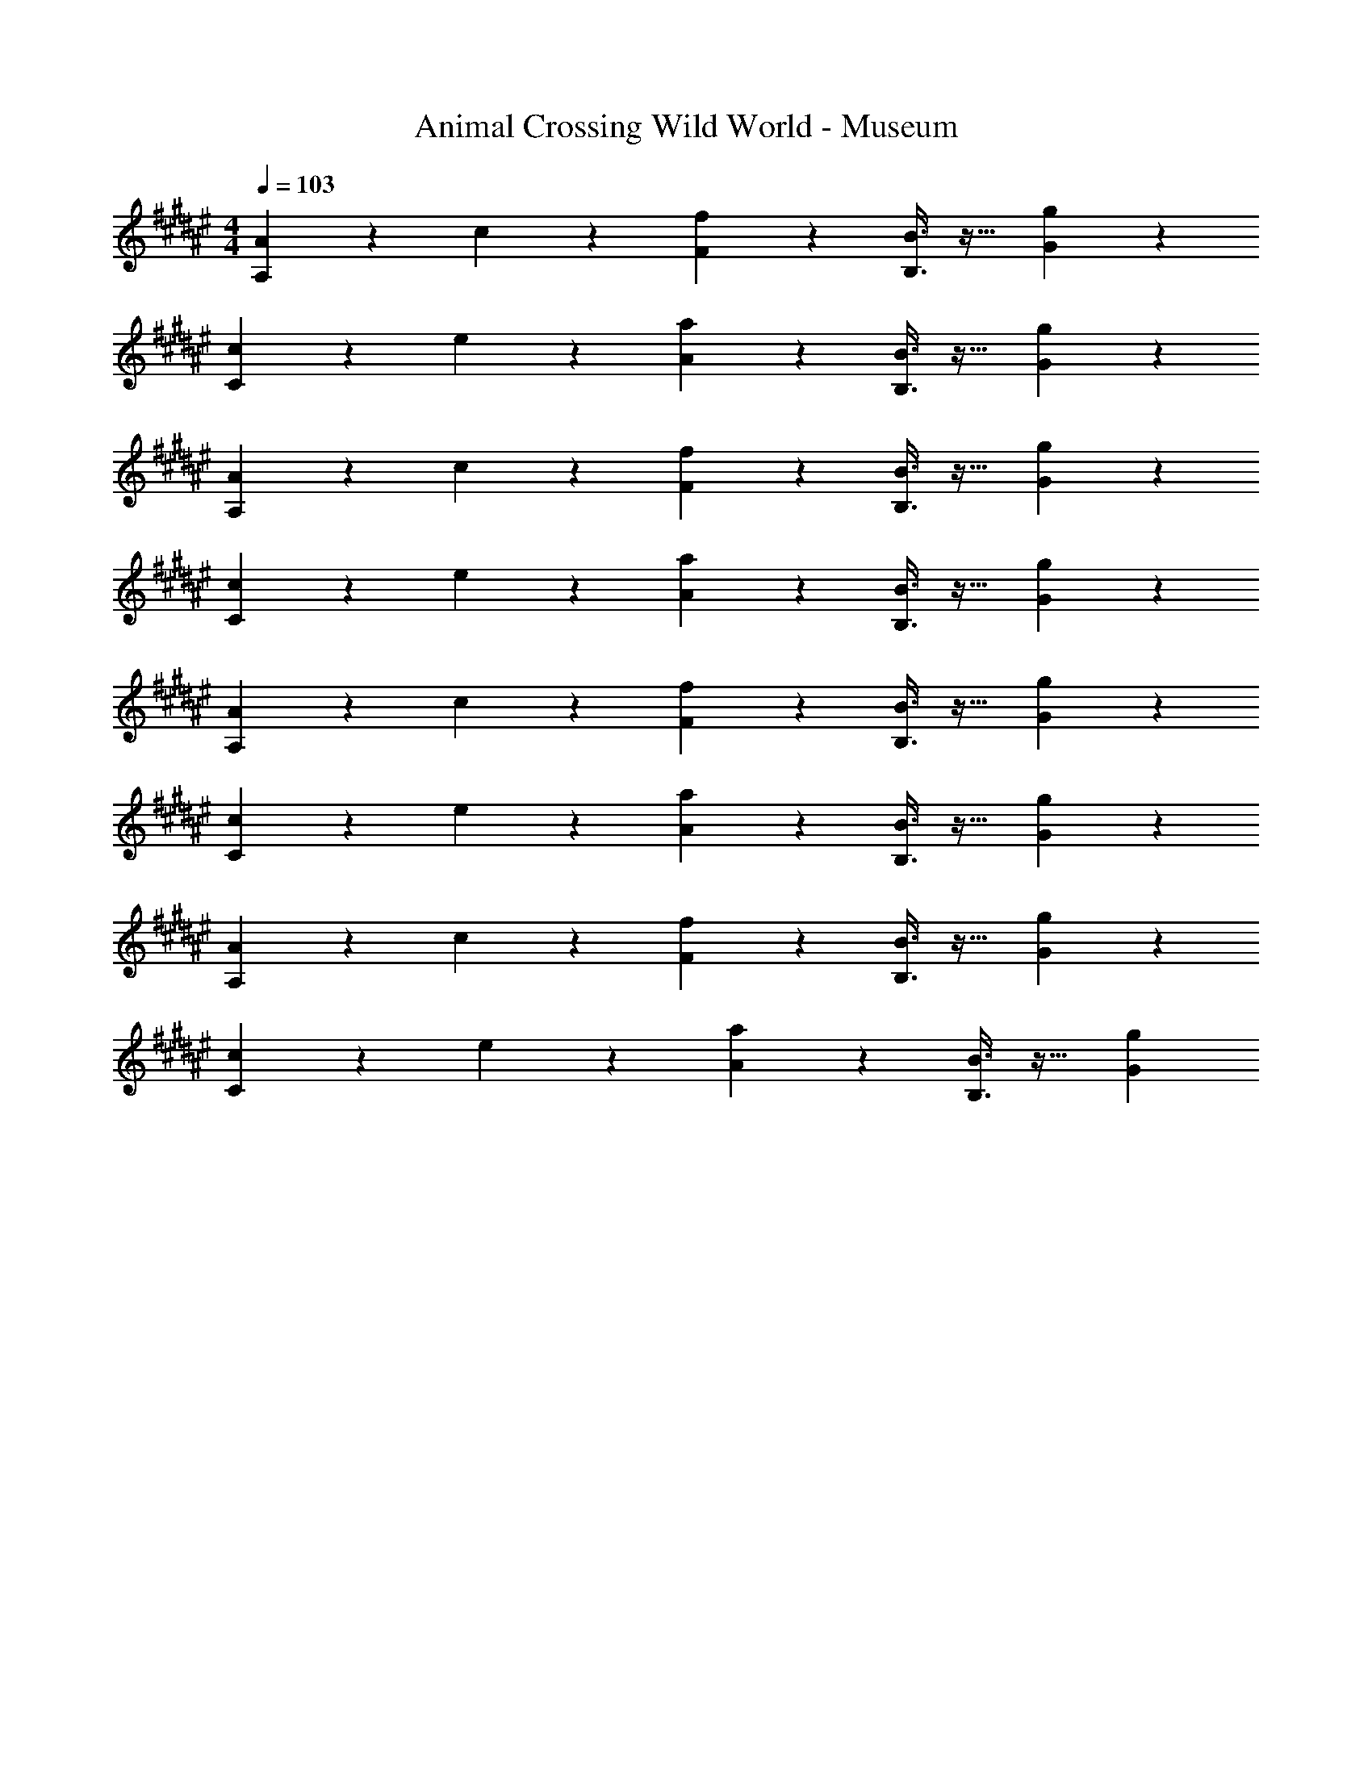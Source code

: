 X: 1
T: Animal Crossing Wild World - Museum
Z: ABC Generated by Starbound Composer
L: 1/4
M: 4/4
Q: 1/4=103
K: F#
[A2/9A,3/7] z89/288 c55/288 z89/288 [F37/96f] z59/96 [B3/8B,3/8] z19/32 [G2/5g] z3/5 
[c2/9C3/7] z89/288 e55/288 z89/288 [A37/96a] z59/96 [B3/8B,3/8] z19/32 [G2/5g] z3/5 
[A2/9A,3/7] z89/288 c55/288 z89/288 [F37/96f] z59/96 [B3/8B,3/8] z19/32 [G2/5g] z3/5 
[c2/9C3/7] z89/288 e55/288 z89/288 [A37/96a] z59/96 [B3/8B,3/8] z19/32 [G2/5g] z3/5 
[A2/9A,3/7] z89/288 c55/288 z89/288 [F37/96f] z59/96 [B3/8B,3/8] z19/32 [G2/5g] z3/5 
[c2/9C3/7] z89/288 e55/288 z89/288 [A37/96a] z59/96 [B3/8B,3/8] z19/32 [G2/5g] z3/5 
[A2/9A,3/7] z89/288 c55/288 z89/288 [F37/96f] z59/96 [B3/8B,3/8] z19/32 [G2/5g] z3/5 
[c2/9C3/7] z89/288 e55/288 z89/288 [A37/96a] z59/96 [B3/8B,3/8] z19/32 [G2/5g] 
